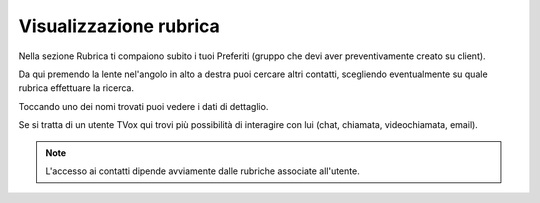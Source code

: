 .. _rubrica:

==========================================
Visualizzazione rubrica
==========================================

Nella sezione Rubrica ti compaiono subito i tuoi Preferiti (gruppo che devi aver preventivamente creato su client).

.. image:: /images/TVOXTEAM/33_preferubrica.png

Da qui premendo la lente nel'angolo in alto a destra puoi cercare altri contatti, scegliendo eventualmente su quale rubrica effettuare la ricerca.

.. image:: /images/TVOXTEAM/34_rubriche.png

Toccando uno dei nomi trovati puoi vedere i dati di dettaglio. 

.. image:: /images/TVOXTEAM/35_risul_ricerca.png

Se si tratta di un utente TVox qui trovi più possibilità di interagire con lui (chat, chiamata, videochiamata, email).

.. image:: /images/TVOXTEAM/36_dettagliocontatto.png

.. note:: L'accesso ai contatti dipende avviamente dalle rubriche associate all'utente.